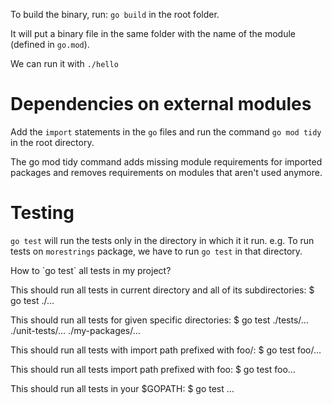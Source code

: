 To build the binary, run: ~go build~ in the root folder.

It will put a binary file in the same folder with the name of the module (defined in ~go.mod~).

We can run it with ~./hello~

* Dependencies on external modules

Add the ~import~ statements in the ~go~ files and run the command ~go mod tidy~ in the root directory.

The go mod tidy command adds missing module requirements for imported packages and removes requirements on modules that aren't used anymore. 

* Testing

~go test~ will run the tests only in the directory in which it it run.
e.g. To run tests on ~morestrings~ package, we have to run ~go test~ in that directory.

How to `go test` all tests in my project?

This should run all tests in current directory and all of its subdirectories: $ go test ./...

This should run all tests for given specific directories: $ go test ./tests/... ./unit-tests/... ./my-packages/...

This should run all tests with import path prefixed with foo/: $ go test foo/...

This should run all tests import path prefixed with foo: $ go test foo...

This should run all tests in your $GOPATH: $ go test ...
